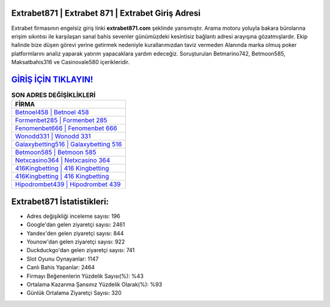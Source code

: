 ﻿Extrabet871 | Extrabet 871 | Extrabet Giriş Adresi
===================================

.. image:: images/extrabet-giris.jpg
   :width: 600
   
Extrabet firmasının engelsiz giriş linki **extrabet871.com** şeklinde yansımıştır. Arama motoru yoluyla bakara bürolarına erişim sıkıntısı ile karşılaşan sanal bahis sevenler günümüzdeki kesintisiz bağlantı adresi arayışına gözatmışlardır. Ekip halinde bize düşen görevi yerine getirmek nedeniyle kurallarımızdan taviz vermeden Alanında marka olmuş  poker platformlarını analiz yaparak yatırım yapacaklara yardım edeceğiz. Soruşturulan Betmarino742, Betmoon585, Maksatbahis316 ve Casinovale580 içerikleridir.

`GİRİŞ İÇİN TIKLAYIN! <https://uclck.me/gonow>`_
==============

.. list-table:: **SON ADRES DEĞİŞİKLİKLERİ**
   :widths: 100
   :header-rows: 1

   * - FİRMA
   * - `Betnoel458 | Betnoel 458 <betnoel458-betnoel-458-betnoel-giris-adresi.html>`_
   * - `Formenbet285 | Formenbet 285 <formenbet285-formenbet-285-formenbet-giris-adresi.html>`_
   * - `Fenomenbet666 | Fenomenbet 666 <fenomenbet666-fenomenbet-666-fenomenbet-giris-adresi.html>`_	 
   * - `Wonodd331 | Wonodd 331 <wonodd331-wonodd-331-wonodd-giris-adresi.html>`_	 
   * - `Galaxybetting516 | Galaxybetting 516 <galaxybetting516-galaxybetting-516-galaxybetting-giris-adresi.html>`_ 
   * - `Betmoon585 | Betmoon 585 <betmoon585-betmoon-585-betmoon-giris-adresi.html>`_
   * - `Netxcasino364 | Netxcasino 364 <netxcasino364-netxcasino-364-netxcasino-giris-adresi.html>`_	 
   * - `416Kingbetting | 416 Kingbetting <416kingbetting-416-kingbetting-kingbetting-giris-adresi.html>`_
   * - `416Kingbetting | 416 Kingbetting <416kingbetting-416-kingbetting-kingbetting-giris-adresi.html>`_
   * - `Hipodrombet439 | Hipodrombet 439 <hipodrombet439-hipodrombet-439-hipodrombet-giris-adresi.html>`_
	 
Extrabet871 İstatistikleri:
===================================	 
* Adres değişikliği inceleme sayısı: 196
* Google'dan gelen ziyaretçi sayısı: 2461
* Yandex'den gelen ziyaretçi sayısı: 844
* Younow'dan gelen ziyaretçi sayısı: 922
* Duckduckgo'dan gelen ziyaretçi sayısı: 741
* Slot Oyunu Oynayanlar: 1147
* Canlı Bahis Yapanlar: 2464
* Firmayı Beğenenlerin Yüzdelik Sayısı(%): %43
* Ortalama Kazanma Şansınız Yüzdelik Olarak(%): %93
* Günlük Ortalama Ziyaretçi Sayısı: 320
